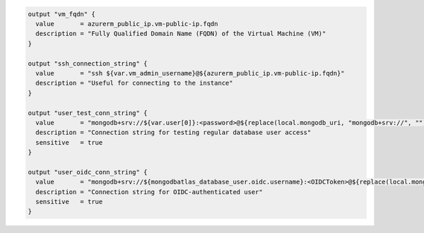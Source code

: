 .. code-block:: 

   output "vm_fqdn" {
     value       = azurerm_public_ip.vm-public-ip.fqdn
     description = "Fully Qualified Domain Name (FQDN) of the Virtual Machine (VM)"
   }

   output "ssh_connection_string" {
     value       = "ssh ${var.vm_admin_username}@${azurerm_public_ip.vm-public-ip.fqdn}"
     description = "Useful for connecting to the instance"
   }

   output "user_test_conn_string" {
     value       = "mongodb+srv://${var.user[0]}:<password>@${replace(local.mongodb_uri, "mongodb+srv://", "")}/?retryWrites=true"
     description = "Connection string for testing regular database user access"
     sensitive   = true
   }

   output "user_oidc_conn_string" {
     value       = "mongodb+srv://${mongodbatlas_database_user.oidc.username}:<OIDCToken>@${replace(local.mongodb_uri, "mongodb+srv://", "")}/?authMechanism=MONGODB-OIDC&retryWrites=true"
     description = "Connection string for OIDC-authenticated user"
     sensitive   = true
   }
    